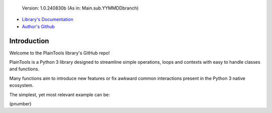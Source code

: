 .. figure:: pthead.png
    :scale: 100%
    :height: 252px

    Version\: 1.0.240830b (As in: Main.sub.YYMMDDbranch)


- `Library's Documentation <https://gabrielmsilva00.github.io/PlainTools/>`_
- `Author's Github <https://github.com/gabrielmsilva00>`_

Introduction
************

Welcome to the PlainTools library's GitHub repo!

PlainTools is a Python 3 library designed to streamline simple operations, 
loops and contexts with easy to handle classes and functions.

Many functions aim to introduce new features or fix awkward common interactions 
present in the Python 3 native ecosystem.

The simplest, yet most relevant example can be:

(pnumber)